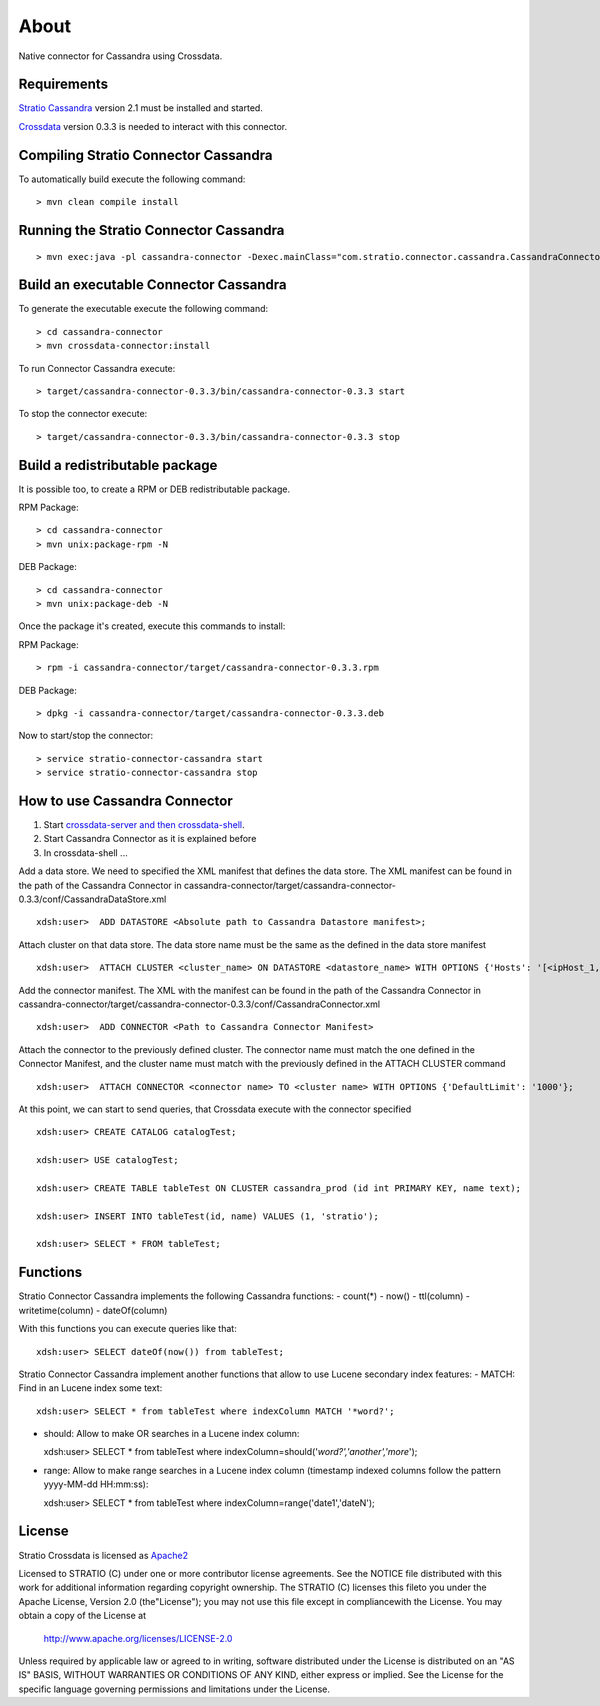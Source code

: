 About
******

Native connector for Cassandra using Crossdata.

Requirements
=============
`Stratio Cassandra <https://github.com/Stratio/stratio-cassandra>`_ version 2.1 must be installed and started.

`Crossdata <https://github.com/Stratio/crossdata>`_ version 0.3.3 is needed to interact with this connector.

Compiling Stratio Connector Cassandra
======================================
To automatically build execute the following command::


    > mvn clean compile install


Running the Stratio Connector Cassandra
========================================
::

    > mvn exec:java -pl cassandra-connector -Dexec.mainClass="com.stratio.connector.cassandra.CassandraConnector"



Build an executable Connector Cassandra
========================================
To generate the executable execute the following command::

    > cd cassandra-connector
    > mvn crossdata-connector:install


To run Connector Cassandra execute::


    > target/cassandra-connector-0.3.3/bin/cassandra-connector-0.3.3 start


To stop the connector execute::


    > target/cassandra-connector-0.3.3/bin/cassandra-connector-0.3.3 stop


Build a redistributable package
================================
It is possible too, to create a RPM or DEB redistributable package.

RPM Package::

    > cd cassandra-connector
    > mvn unix:package-rpm -N

DEB Package::

    > cd cassandra-connector
    > mvn unix:package-deb -N

Once the package it's created, execute this commands to install:

RPM Package::

    > rpm -i cassandra-connector/target/cassandra-connector-0.3.3.rpm

DEB Package::

    > dpkg -i cassandra-connector/target/cassandra-connector-0.3.3.deb

Now to start/stop the connector::

    > service stratio-connector-cassandra start
    > service stratio-connector-cassandra stop

How to use Cassandra Connector
===============================
1. Start `crossdata-server and then crossdata-shell <https://github.com/Stratio/crossdata>`_.
2. Start Cassandra Connector as it is explained before
3. In crossdata-shell ...

Add a data store. We need to specified the XML manifest that defines the data store. The XML manifest can be found in the path of the Cassandra Connector in cassandra-connector/target/cassandra-connector-0.3.3/conf/CassandraDataStore.xml ::

    xdsh:user>  ADD DATASTORE <Absolute path to Cassandra Datastore manifest>;


Attach cluster on that data store. The data store name must be the same as the defined in the data store manifest ::

    xdsh:user>  ATTACH CLUSTER <cluster_name> ON DATASTORE <datastore_name> WITH OPTIONS {'Hosts': '[<ipHost_1, ipHost_2,...ipHost_n>]', 'Port': <cassandra_port>};


Add the connector manifest. The XML with the manifest can be found in the path of the Cassandra Connector in cassandra-connector/target/cassandra-connector-0.3.3/conf/CassandraConnector.xml ::

    xdsh:user>  ADD CONNECTOR <Path to Cassandra Connector Manifest>


Attach the connector to the previously defined cluster. The connector name must match the one defined in the  Connector Manifest, and the cluster name must match with the previously defined in the ATTACH CLUSTER command ::

    xdsh:user>  ATTACH CONNECTOR <connector name> TO <cluster name> WITH OPTIONS {'DefaultLimit': '1000'};
    
    
At this point, we can start to send queries, that Crossdata execute with the connector specified  ::

    xdsh:user> CREATE CATALOG catalogTest;
    
    xdsh:user> USE catalogTest;
    
    xdsh:user> CREATE TABLE tableTest ON CLUSTER cassandra_prod (id int PRIMARY KEY, name text);
    
    xdsh:user> INSERT INTO tableTest(id, name) VALUES (1, 'stratio');
    
    xdsh:user> SELECT * FROM tableTest;

Functions
=========
Stratio Connector Cassandra implements the following Cassandra functions:
-   count(*)
-   now()
-   ttl(column)
-   writetime(column)
-   dateOf(column)

With this functions you can execute queries like that::

    xdsh:user> SELECT dateOf(now()) from tableTest;

Stratio Connector Cassandra implement another functions that allow to use Lucene secondary index features:
-   MATCH: Find in an Lucene index some text::

    xdsh:user> SELECT * from tableTest where indexColumn MATCH '*word?';

-   should: Allow to make OR searches in a Lucene index column::

    xdsh:user> SELECT * from tableTest where indexColumn=should('*word?','another','more*');

-   range: Allow to make range searches in a Lucene index column (timestamp indexed columns follow the pattern yyyy-MM-dd HH:mm:ss)::

    xdsh:user> SELECT * from tableTest where indexColumn=range('date1','dateN');




License
========
Stratio Crossdata is licensed as `Apache2 <http://www.apache.org/licenses/LICENSE-2.0.txt>`_

Licensed to STRATIO (C) under one or more contributor license agreements. See the NOTICE file distributed with this
work for additional information regarding copyright ownership.
The STRATIO (C) licenses this fileto you under the Apache License, Version 2.0 (the"License"); you may not use this
file except in compliancewith the License.  You may obtain a copy of the License at

  http://www.apache.org/licenses/LICENSE-2.0

Unless required by applicable law or agreed to in writing, software distributed under the License is distributed on an
"AS IS" BASIS, WITHOUT WARRANTIES OR CONDITIONS OF ANY KIND, either express or implied.  See the License for the
specific language governing permissions and limitations under the License.
